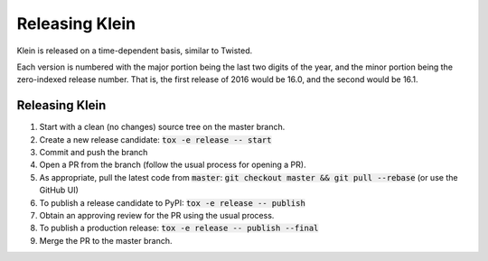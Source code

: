 ===============
Releasing Klein
===============

Klein is released on a time-dependent basis, similar to Twisted.

Each version is numbered with the major portion being the last two digits of the year, and the minor portion being the zero-indexed release number.
That is, the first release of 2016 would be 16.0, and the second would be 16.1.


Releasing Klein
---------------

#. Start with a clean (no changes) source tree on the master branch.
#. Create a new release candidate: :code:`tox -e release -- start`
#. Commit and push the branch
#. Open a PR from the branch (follow the usual process for opening a PR).
#. As appropriate, pull the latest code from :code:`master`: :code:`git checkout master && git pull --rebase` (or use the GitHub UI)
#. To publish a release candidate to PyPI: :code:`tox -e release -- publish`
#. Obtain an approving review for the PR using the usual process.
#. To publish a production release: :code:`tox -e release -- publish --final`
#. Merge the PR to the master branch.
